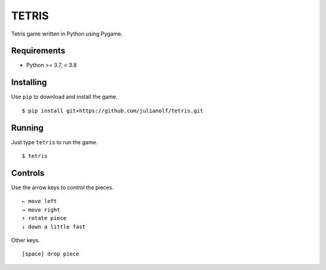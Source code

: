 TETRIS
========

Tetris game written in Python using Pygame.

.. image:: https://raw.githubusercontent.com/julianolf/tetris/master/screenshot.png
    :width: 640px
    :alt: game play screenshot

Requirements
------------

* Python >= 3.7, < 3.8

Installing
----------

Use ``pip`` to download and install the game. ::

    $ pip install git+https://github.com/julianolf/tetris.git

Running
-------

Just type ``tetris`` to run the game. ::

    $ tetris

Controls
--------

Use the arrow keys to control the pieces. ::

        ← move left
        → move right
        ↑ rotate piece
        ↓ down a little fast

Other keys. ::

        [space] drop piece

